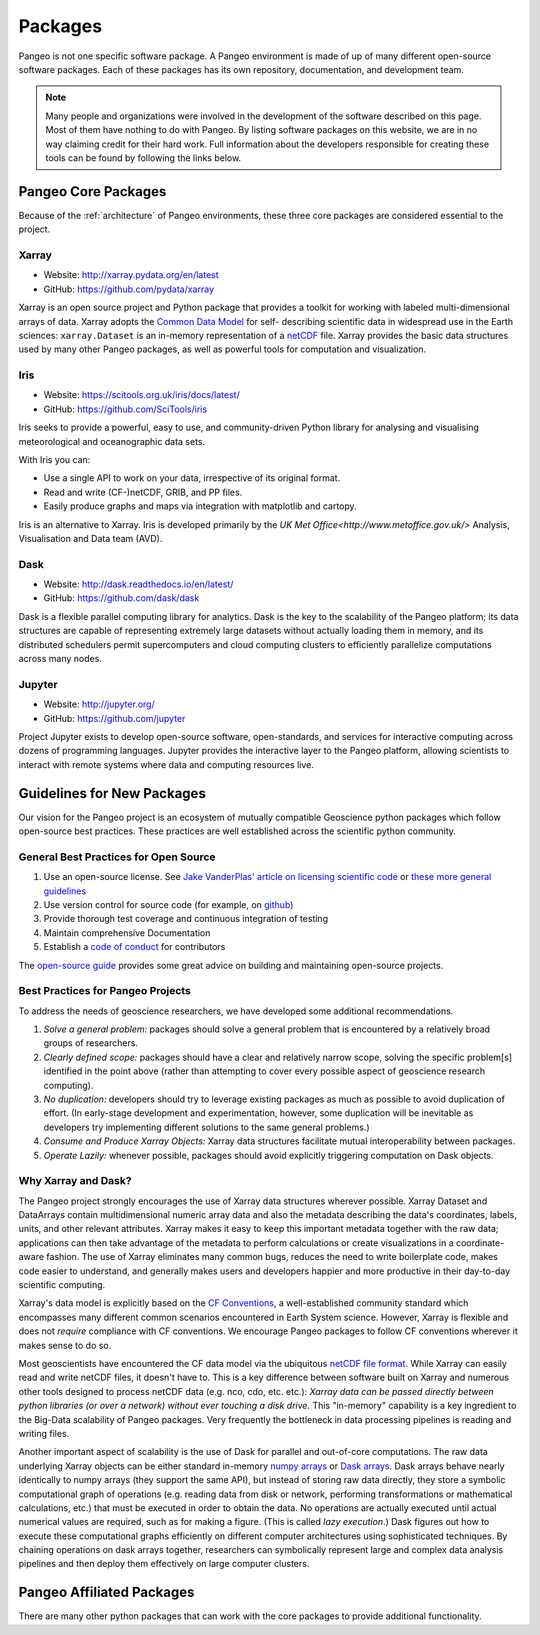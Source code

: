 .. _packages:

Packages
========

Pangeo is not one specific software package.
A Pangeo environment is made of up of many different open-source software packages.
Each of these packages has its own repository, documentation, and development team.

.. note::

  Many people and organizations were involved in the development of the
  software described on this page. Most of them have nothing to do with Pangeo.
  By listing software packages on this website, we are in no way claiming
  credit for their hard work. Full information about the developers
  responsible for creating these tools can be found by following the links
  below.

Pangeo Core Packages
--------------------

Because of the :ref:`architecture` of Pangeo environments, these three core
packages are considered essential to the project.

Xarray
~~~~~~

.. image:: https://github.com/pydata/xarray/raw/master/doc/_static/dataset-diagram-logo.png
   :width: 300 px

- Website: http://xarray.pydata.org/en/latest
- GitHub: https://github.com/pydata/xarray

Xarray is an open source project and Python package
that provides a toolkit for working with labeled multi-dimensional arrays of
data. Xarray adopts the `Common Data Model`_ for self-
describing scientific data in widespread use in the Earth sciences:
``xarray.Dataset`` is an in-memory representation of a netCDF_ file.
Xarray provides the basic data structures used by many other Pangeo packages,
as well as powerful tools for computation and visualization.

.. _Common Data Model: http://www.unidata.ucar.edu/software/thredds/current/netcdf-java/CDM
.. _netCDF: http://www.unidata.ucar.edu/software/netcdf


Iris
~~~~

.. image:: _static/Iris_logo_banner.png

- Website: https://scitools.org.uk/iris/docs/latest/
- GitHub: https://github.com/SciTools/iris

Iris seeks to provide a powerful, easy to use, and community-driven Python
library for analysing and visualising meteorological and oceanographic data sets.

With Iris you can:

- Use a single API to work on your data, irrespective of its original format.
- Read and write (CF-)netCDF, GRIB, and PP files.
- Easily produce graphs and maps via integration with matplotlib and cartopy.

Iris is an alternative to Xarray. Iris is developed primarily by the
`UK Met Office<http://www.metoffice.gov.uk/>` Analysis, Visualisation and Data team (AVD).

Dask
~~~~

.. image:: _static/dask_horizontal_no_pad.svg
   :width: 300 px

- Website: http://dask.readthedocs.io/en/latest/
- GitHub: https://github.com/dask/dask

Dask is a flexible parallel computing library for analytics.
Dask is the key to the scalability of the Pangeo platform; its data structures are
capable of representing extremely large datasets without actually loading them
in memory, and its distributed schedulers permit supercomputers and cloud
computing clusters to efficiently parallelize computations across many nodes.

Jupyter
~~~~~~~

.. image:: _static/jupyter-logo.svg
  :height: 160 px

- Website: http://jupyter.org/
- GitHub: https://github.com/jupyter


Project Jupyter exists to develop open-source software, open-standards, and
services for interactive computing across dozens of programming languages.
Jupyter provides the interactive layer to the Pangeo platform, allowing
scientists to interact with remote systems where data and computing resources
live.


Guidelines for New Packages
---------------------------

Our vision for the Pangeo project is an ecosystem of mutually compatible
Geoscience python packages which follow open-source best practices.
These practices are well established across the scientific python
community.

General Best Practices for Open Source
~~~~~~~~~~~~~~~~~~~~~~~~~~~~~~~~~~~~~~

1. Use an open-source license. See `Jake VanderPlas' article on
   licensing scientific
   code <http://www.astrobetter.com/blog/2014/03/10/the-whys-and-hows-of-licensing-scientific-code/>`__
   or `these more general guidelines <https://choosealicense.com/>`__
2. Use version control for source code (for example, on
   `github <http://github.org>`__)
3. Provide thorough test coverage and continuous integration of testing
4. Maintain comprehensive Documentation
5. Establish a `code of
   conduct <https://opensource.guide/code-of-conduct/>`__ for
   contributors

The `open-source guide <https://opensource.guide/>`__ provides some
great advice on building and maintaining open-source projects.

Best Practices for Pangeo Projects
~~~~~~~~~~~~~~~~~~~~~~~~~~~~~~~~~~

To address the needs of geoscience researchers, we have developed some
additional recommendations.

1. *Solve a general problem:* packages should solve a general problem
   that is encountered by a relatively broad groups of researchers.
2. *Clearly defined scope:* packages should have a clear and relatively
   narrow scope, solving the specific problem[s] identified in the point
   above (rather than attempting to cover every possible aspect of
   geoscience research computing).
3. *No duplication:* developers should try to leverage existing packages
   as much as possible to avoid duplication of effort. (In early-stage
   development and experimentation, however, some duplication will be
   inevitable as developers try implementing different solutions to the
   same general problems.)
4. *Consume and Produce Xarray Objects:* Xarray data structures
   facilitate mutual interoperability between packages.
5. *Operate Lazily:* whenever possible, packages should avoid explicitly
   triggering computation on Dask objects.

Why Xarray and Dask?
~~~~~~~~~~~~~~~~~~~~

The Pangeo project strongly encourages the use of Xarray data structures
wherever possible. Xarray Dataset and DataArrays contain
multidimensional numeric array data and also the metadata describing the
data's coordinates, labels, units, and other relevant attributes. Xarray
makes it easy to keep this important metadata together with the raw
data; applications can then take advantage of the metadata to perform
calculations or create visualizations in a coordinate-aware fashion. The
use of Xarray eliminates many common bugs, reduces the need to write
boilerplate code, makes code easier to understand, and generally makes
users and developers happier and more productive in their day-to-day
scientific computing.

Xarray's data model is explicitly based on the `CF
Conventions <http://cfconventions.org/>`__, a well-established community
standard which encompasses many different common scenarios encountered
in Earth System science. However, Xarray is flexible and does not
*require* compliance with CF conventions. We encourage Pangeo packages
to follow CF conventions wherever it makes sense to do so.

Most geoscientists have encountered the CF data model via the ubiquitous
`netCDF file format <https://www.unidata.ucar.edu/software/netcdf/>`__.
While Xarray can easily read and write netCDF files, it doesn't have to.
This is a key difference between software built on Xarray and numerous
other tools designed to process netCDF data (e.g. nco, cdo, etc. etc.):
*Xarray data can be passed directly between python libraries (or over a
network) without ever touching a disk drive.* This "in-memory"
capability is a key ingredient to the Big-Data scalability of Pangeo
packages. Very frequently the bottleneck in data processing pipelines is
reading and writing files.

Another important aspect of scalability is the use of Dask for parallel
and out-of-core computations. The raw data underlying Xarray objects can
be either standard in-memory `numpy arrays <http://www.numpy.org/>`__ or
`Dask arrays <http://dask.pydata.org/en/latest/array.html>`__. Dask
arrays behave nearly identically to numpy arrays (they support the same
API), but instead of storing raw data directly, they store a symbolic
computational graph of operations (e.g. reading data from disk or
network, performing transformations or mathematical calculations, etc.)
that must be executed in order to obtain the data. No operations are
actually executed until actual numerical values are required, such as
for making a figure. (This is called *lazy execution*.) Dask figures out
how to execute these computational graphs efficiently on different
computer architectures using sophisticated techniques. By chaining
operations on dask arrays together, researchers can symbolically
represent large and complex data analysis pipelines and then deploy them
effectively on large computer clusters.


Pangeo Affiliated Packages
--------------------------

There are many other python packages that can work with the core packages
to provide additional functionality.
